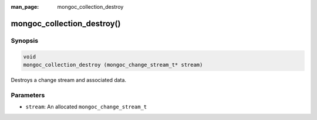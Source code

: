 :man_page: mongoc_collection_destroy

mongoc_collection_destroy()
===========================

Synopsis
--------

.. code-block:: c

  void
  mongoc_collection_destroy (mongoc_change_stream_t* stream)

Destroys a change stream and associated data.

Parameters
----------

* ``stream``: An allocated ``mongoc_change_stream_t``